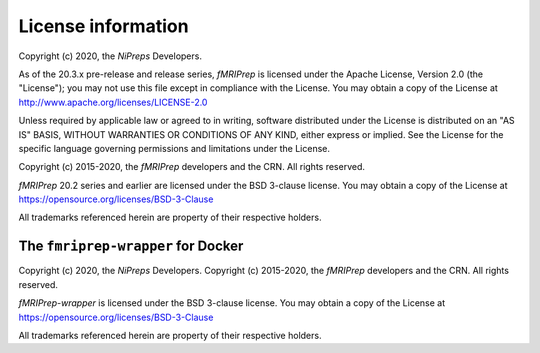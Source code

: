 License information
-------------------
Copyright (c) 2020, the *NiPreps* Developers.

As of the 20.3.x pre-release and release series, *fMRIPrep* is 
licensed under the Apache License, Version 2.0 (the "License");
you may not use this file except in compliance with the License.
You may obtain a copy of the License at
http://www.apache.org/licenses/LICENSE-2.0

Unless required by applicable law or agreed to in writing, software
distributed under the License is distributed on an "AS IS" BASIS,
WITHOUT WARRANTIES OR CONDITIONS OF ANY KIND, either express or implied.
See the License for the specific language governing permissions and
limitations under the License.

Copyright (c) 2015-2020, the *fMRIPrep* developers and the CRN.
All rights reserved.

*fMRIPrep* 20.2 series and earlier are 
licensed under the BSD 3-clause license.
You may obtain a copy of the License at
https://opensource.org/licenses/BSD-3-Clause

All trademarks referenced herein are property of their respective holders.

The ``fmriprep-wrapper`` for Docker
~~~~~~~~~~~~~~~~~~~~~~~~~~~~~~~~~~~
Copyright (c) 2020, the *NiPreps* Developers.
Copyright (c) 2015-2020, the *fMRIPrep* developers and the CRN.
All rights reserved.

*fMRIPrep-wrapper* is
licensed under the BSD 3-clause license.
You may obtain a copy of the License at
https://opensource.org/licenses/BSD-3-Clause

All trademarks referenced herein are property of their respective holders.

